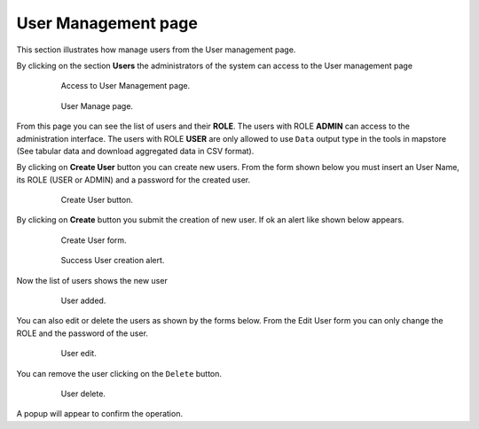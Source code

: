.. module:: cippak.admin.use_man
   :synopsis: Learn how to administrate the CROP Portal platform.

.. _cippak.admin.use_man:

User Management page
====================

This section illustrates how manage users from the User management page.

By clicking on the section **Users** the administrators of the system can access to the User management page

    .. figure:: img/access_user_int.png

                Access to User Management page.
                
    .. figure:: img/admin_user_interface.png

                User Manage page.

From this page you can see the list of users and their **ROLE**.
The users with ROLE **ADMIN** can access to the administration interface.
The users with ROLE **USER** are only allowed to use ``Data`` output type in the tools in mapstore (See tabular data and download aggregated data in CSV format). 

.. raw:: latex

  \newpage % hard pagebreak at exactly this position   

By clicking on **Create User** button you can create new users.
From the form shown below you must insert an User Name, its ROLE (USER or ADMIN) and a password for the created user.

    .. figure:: img/create_user_button.png

                Create User button.

.. raw:: latex

  \newpage % hard pagebreak at exactly this position   

By clicking on **Create** button you submit the creation of new user. If ok an alert like shown below appears.

    .. figure:: img/create_user_interface.png

                Create User form.
                
    .. figure:: img/success_user_added.png

                Success User creation alert.

.. raw:: latex

  \newpage % hard pagebreak at exactly this position   

Now the list of users shows the new user

    .. figure:: img/added_user_test.png

                User added.

.. raw:: latex

  \newpage % hard pagebreak at exactly this position   

You can also edit or delete the users as shown by the forms below.
From the Edit User form you can only change the ROLE and the password of the user.

    .. figure:: img/edit_user.png

                User edit.

.. raw:: latex

  \newpage % hard pagebreak at exactly this position   

You can remove the user clicking on the ``Delete`` button.
                
    .. figure:: img/user_delete.png

                User delete.

A popup will appear to confirm the operation.